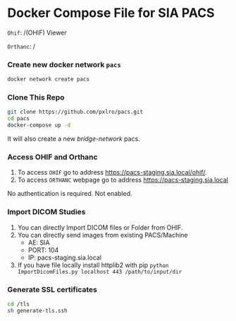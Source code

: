 
* Docker Compose File for SIA PACS

=Ohif=:  /(OHIF) Viewer

=Orthanc=: /

*** Create new docker network =pacs=
#+begin_src bash
docker network create pacs
#+end_src

*** Clone This Repo
#+begin_src bash
git clone https://github.com/pxlro/pacs.git
cd pacs
docker-compose up -d
#+end_src

It will also create a new /bridge-network/ pacs.

*** Access OHIF and Orthanc

1. To access =OHIF= go to address https://pacs-staging.sia.local/ohif/.
2. To access =ORTHANC= webpage go to address https://pacs-staging.sia.local

No authentication is required. Not enabled.

*** Import DICOM Studies
1. You can directly Import DICOM files or Folder from OHIF.
2. You can directly send images from existing PACS/Machine
 - AE: SIA
 - PORT: 104
 - IP: pacs-staging.sia.local
3. If you have file locally install httplib2 with pip =python ImportDicomFiles.py localhost 443 /path/to/input/dir=

*** Generate SSL certificates
#+begin_src bash
cd /tls
sh generate-tls.ssh
#+end_src

